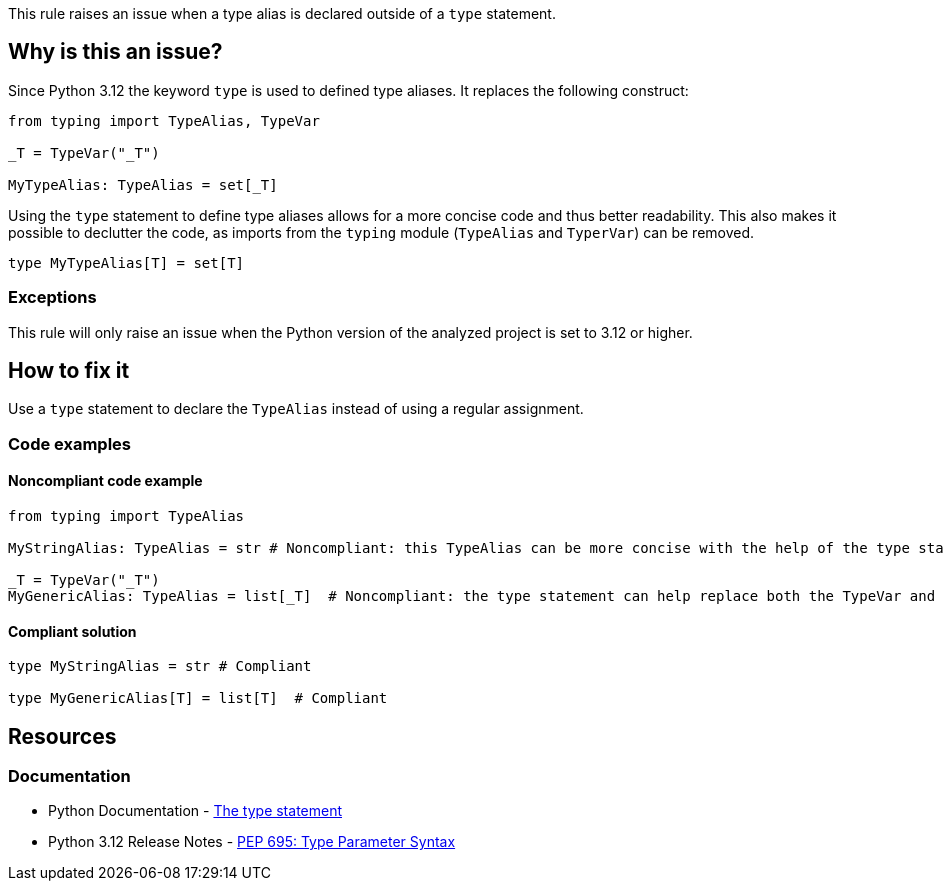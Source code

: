 This rule raises an issue when a type alias is declared outside of a `type` statement.

== Why is this an issue?

Since Python 3.12 the keyword `type` is used to defined type aliases. 
It replaces the following construct:

[source,python]
----
from typing import TypeAlias, TypeVar

_T = TypeVar("_T")

MyTypeAlias: TypeAlias = set[_T]
----

Using the `type` statement to define type aliases allows for a more concise code and thus better readability.
This also makes it possible to declutter the code, as imports from the `typing` module (`TypeAlias` and `TyperVar`) can be removed.

[source,python]
----
type MyTypeAlias[T] = set[T]
----

=== Exceptions

This rule will only raise an issue when the Python version of the analyzed project is set to 3.12 or higher.

== How to fix it

Use a `type` statement to declare the `TypeAlias` instead of using a regular assignment.

=== Code examples

==== Noncompliant code example

[source,python,diff-id=1,diff-type=noncompliant]
----
from typing import TypeAlias

MyStringAlias: TypeAlias = str # Noncompliant: this TypeAlias can be more concise with the help of the type statement.

_T = TypeVar("_T")
MyGenericAlias: TypeAlias = list[_T]  # Noncompliant: the type statement can help replace both the TypeVar and the TypeAlias statements.
----

==== Compliant solution

[source,python,diff-id=1,diff-type=compliant]
----
type MyStringAlias = str # Compliant

type MyGenericAlias[T] = list[T]  # Compliant
----


== Resources
=== Documentation

* Python Documentation - https://docs.python.org/3.12/reference/simple_stmts.html#type[The type statement]
* Python 3.12 Release Notes - https://docs.python.org/3.12/whatsnew/3.12.html#pep-695-type-parameter-syntax[PEP 695: Type Parameter Syntax]

ifdef::env-github,rspecator-view[]

'''

== Implementation Specification
=== Message
(visible only on this page)

Use a `type` statement instead of this `TypeAlias`.

'''
endif::env-github,rspecator-view[]
